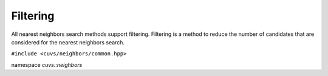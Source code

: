 Filtering
==========

All nearest neighbors search methods support filtering. Filtering is a method to reduce the number
of candidates that are considered for the nearest neighbors search.

.. role:: py(code)
   :language: c++
   :class: highlight

``#include <cuvs/neighbors/common.hpp>``

namespace *cuvs::neighbors*

.. doxygengroup:: neighbors_filtering
    :project: cuvs
    :members:
    :content-only: